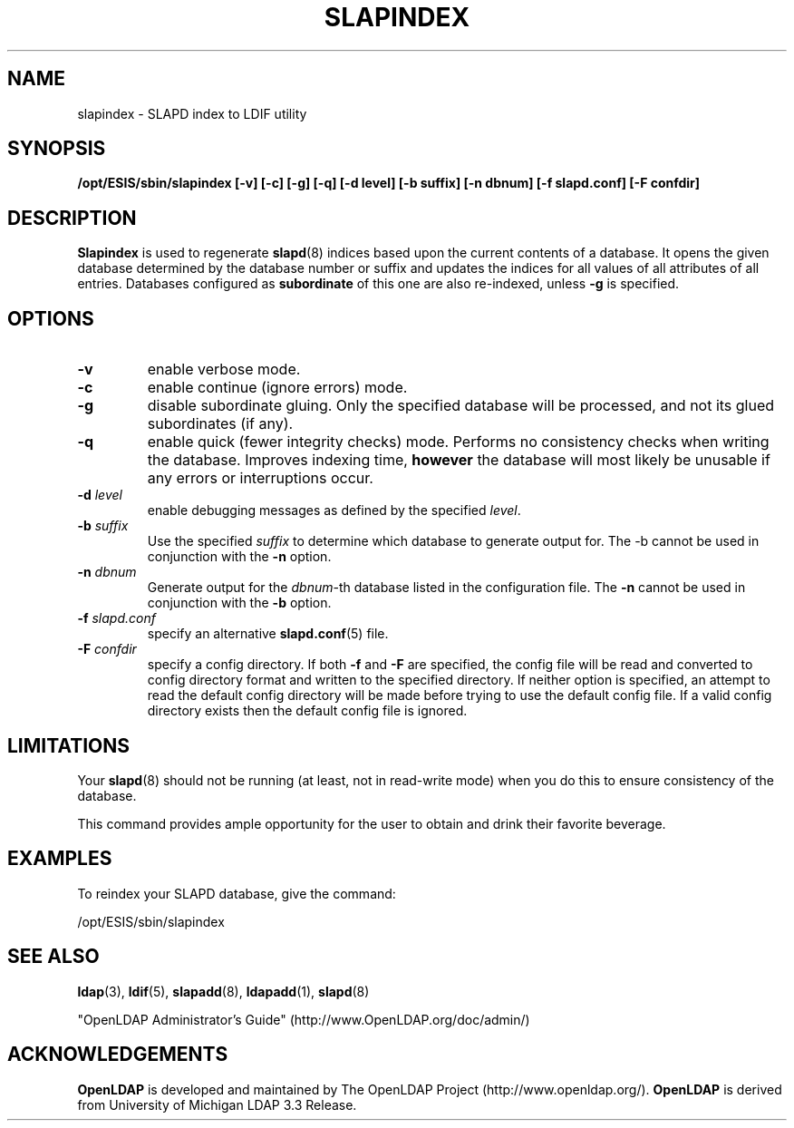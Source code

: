 .TH SLAPINDEX 8C "2007/06/17" "OpenLDAP 2.3.36"
.\" $OpenLDAP: pkg/ldap/doc/man/man8/slapindex.8,v 1.10.2.10 2007/01/02 21:43:46 kurt Exp $
.\" Copyright 1998-2007 The OpenLDAP Foundation All Rights Reserved.
.\" Copying restrictions apply.  See COPYRIGHT/LICENSE.
.SH NAME
slapindex \- SLAPD index to LDIF utility
.SH SYNOPSIS
.B /opt/ESIS/sbin/slapindex
.B [\-v]
.B [\-c]
.B [\-g]
.B [\-q]
.B [\-d level]
.B [\-b suffix]
.B [\-n dbnum]
.B [\-f slapd.conf]
.B [\-F confdir]
.B 
.LP
.SH DESCRIPTION
.LP
.B Slapindex
is used to regenerate
.BR slapd (8)
indices based upon the current contents of a database.
It opens the given database determined by the database number or
suffix and updates the indices for all values of all attributes
of all entries.
Databases configured as
.B subordinate
of this one are also re-indexed, unless \fB-g\fP is specified.
.SH OPTIONS
.TP
.B \-v
enable verbose mode.
.TP
.B \-c
enable continue (ignore errors) mode.
.TP
.B \-g
disable subordinate gluing.  Only the specified database will be
processed, and not its glued subordinates (if any).
.TP
.B \-q
enable quick (fewer integrity checks) mode. Performs no consistency checks
when writing the database. Improves indexing time,
.B however
the database will most likely be unusable if any errors or
interruptions occur.
.TP
.BI \-d " level"
enable debugging messages as defined by the specified
.IR level .
.TP
.BI \-b " suffix" 
Use the specified \fIsuffix\fR to determine which database to
generate output for.  The \-b cannot be used in conjunction
with the
.B \-n
option.
.TP
.BI \-n " dbnum"
Generate output for the \fIdbnum\fR\-th database listed in the
configuration file.  The
.B \-n
cannot be used in conjunction with the
.B \-b
option.
.TP
.BI \-f " slapd.conf"
specify an alternative
.BR slapd.conf (5)
file.
.TP
.BI \-F " confdir"
specify a config directory.
If both
.B -f
and
.B -F
are specified, the config file will be read and converted to
config directory format and written to the specified directory.
If neither option is specified, an attempt to read the
default config directory will be made before trying to use the default
config file. If a valid config directory exists then the
default config file is ignored.
.SH LIMITATIONS
Your
.BR slapd (8)
should not be running (at least, not in read-write
mode) when you do this to ensure consistency of the database.
.LP
This command provides ample opportunity for the user to obtain
and drink their favorite beverage.
.SH EXAMPLES
To reindex your SLAPD database, give the command:
.LP
.nf
.ft tt
	/opt/ESIS/sbin/slapindex
.ft
.fi
.SH "SEE ALSO"
.BR ldap (3),
.BR ldif (5),
.BR slapadd (8),
.BR ldapadd (1),
.BR slapd (8)
.LP
"OpenLDAP Administrator's Guide" (http://www.OpenLDAP.org/doc/admin/)
.SH ACKNOWLEDGEMENTS
.B OpenLDAP
is developed and maintained by The OpenLDAP Project (http://www.openldap.org/).
.B OpenLDAP
is derived from University of Michigan LDAP 3.3 Release.  
